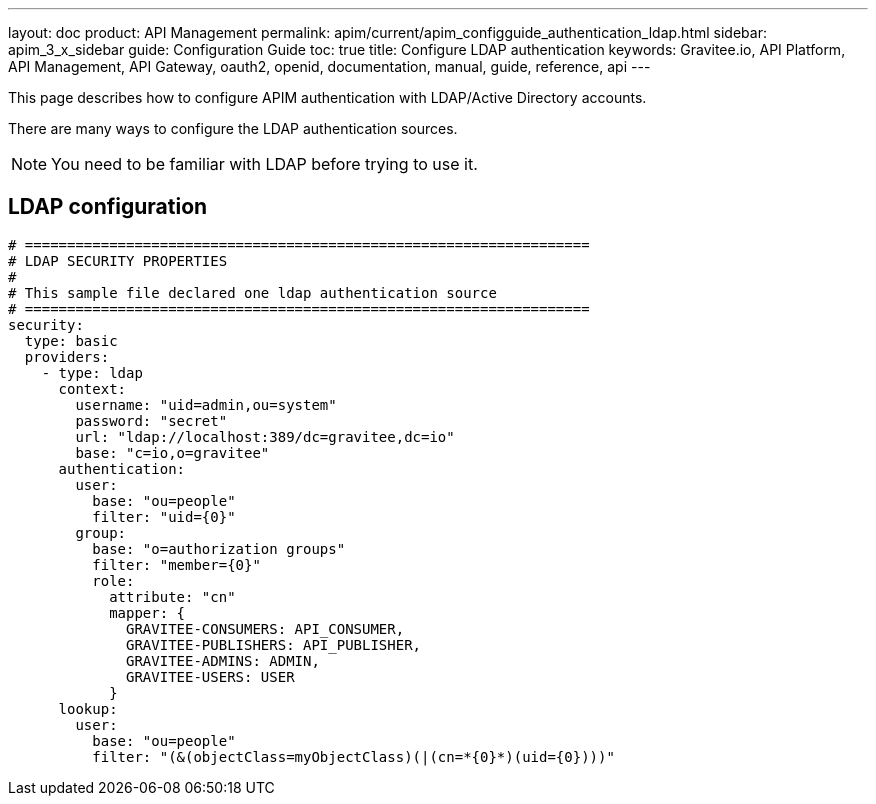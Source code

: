 ---
layout: doc
product: API Management
permalink: apim/current/apim_configguide_authentication_ldap.html
sidebar: apim_3_x_sidebar
guide: Configuration Guide
toc: true
title: Configure LDAP authentication
keywords: Gravitee.io, API Platform, API Management, API Gateway, oauth2, openid, documentation, manual, guide, reference, api
---

This page describes how to configure APIM authentication with LDAP/Active Directory accounts.

There are many ways to configure the LDAP authentication sources.

NOTE: You need to be familiar with LDAP before trying to use it.

== LDAP configuration
[source,yaml]
----
# ===================================================================
# LDAP SECURITY PROPERTIES
#
# This sample file declared one ldap authentication source
# ===================================================================
security:
  type: basic
  providers:
    - type: ldap
      context:
        username: "uid=admin,ou=system"
        password: "secret"
        url: "ldap://localhost:389/dc=gravitee,dc=io"
        base: "c=io,o=gravitee"
      authentication:
        user:
          base: "ou=people"
          filter: "uid={0}"
        group:
          base: "o=authorization groups"
          filter: "member={0}"
          role:
            attribute: "cn"
            mapper: {
              GRAVITEE-CONSUMERS: API_CONSUMER,
              GRAVITEE-PUBLISHERS: API_PUBLISHER,
              GRAVITEE-ADMINS: ADMIN,
              GRAVITEE-USERS: USER
            }
      lookup:
        user:
          base: "ou=people"
          filter: "(&(objectClass=myObjectClass)(|(cn=*{0}*)(uid={0})))"
----
